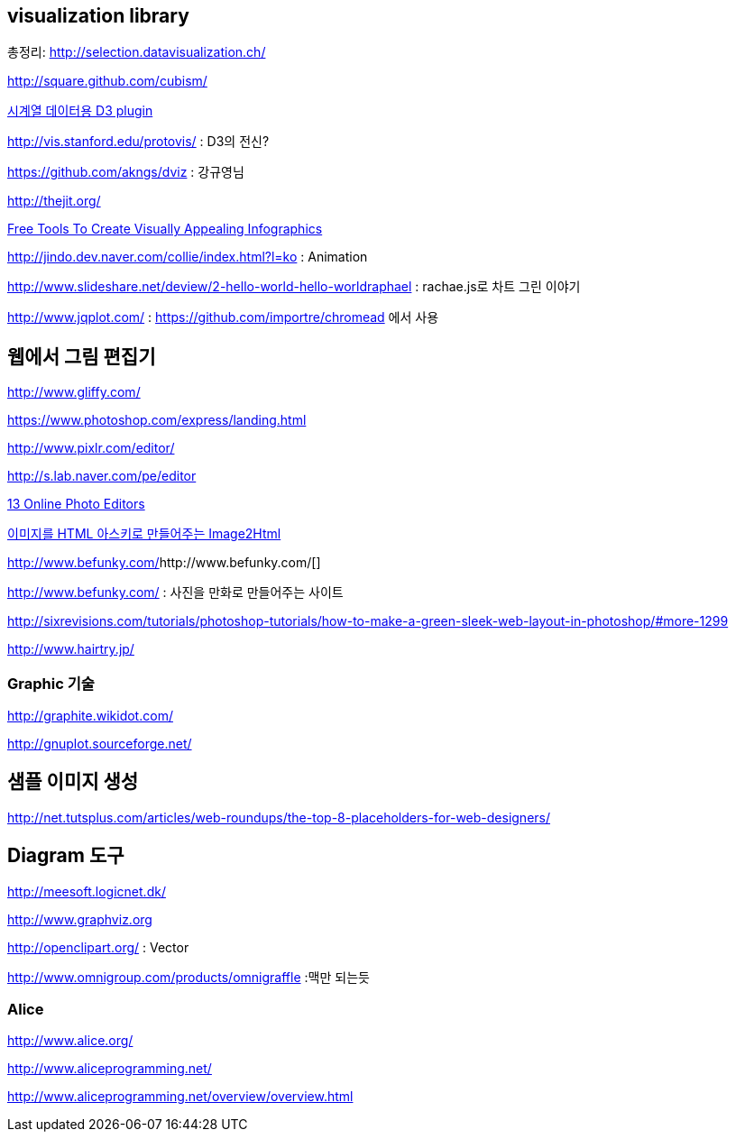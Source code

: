 == visualization library

총정리:  http://selection.datavisualization.ch/[http://selection.datavisualization.ch/]

http://square.github.com/cubism/[http://square.github.com/cubism/] 

http://vis.stanford.edu/protovis/[시계열 데이터용 D3 plugin]

http://vis.stanford.edu/protovis/[http://vis.stanford.edu/protovis/] : D3의 전신?

https://github.com/akngs/dviz[https://github.com/akngs/dviz] : 강규영님

http://thejit.org/[http://thejit.org/]

http://www.youthedesigner.com/2012/08/26/free-tools-to-create-visually-appealing-infographics/[Free Tools To Create Visually Appealing Infographics]

http://jindo.dev.naver.com/collie/index.html?l=ko[http://jindo.dev.naver.com/collie/index.html?l=ko] : Animation

http://www.slideshare.net/deview/2-hello-world-hello-worldraphael[http://www.slideshare.net/deview/2-hello-world-hello-worldraphael] : rachae.js로 차트 그린 이야기 

http://www.jqplot.com/ : https://github.com/importre/chromead 에서 사용   

== 웹에서 그림 편집기

http://www.gliffy.com/[http://www.gliffy.com/]  

https://www.photoshop.com/express/landing.html[https://www.photoshop.com/express/landing.html]

http://www.pixlr.com/editor/[http://www.pixlr.com/editor/]

http://s.lab.naver.com/pe/editor[http://s.lab.naver.com/pe/editor]

http://www.teknobites.com/2007/10/28/roundup-13-online-photo-editors/[13 Online Photo Editors]

http://www.choboweb.com/268[이미지를 HTML 아스키로 만들어주는 Image2Html]

http://www.befunky.com/[]http://www.befunky.com/[]

http://www.befunky.com/[http://www.befunky.com/] : 사진을 만화로 만들어주는 사이트

http://sixrevisions.com/tutorials/photoshop-tutorials/how-to-make-a-green-sleek-web-layout-in-photoshop/#more-1299[http://sixrevisions.com/tutorials/photoshop-tutorials/how-to-make-a-green-sleek-web-layout-in-photoshop/#more-1299]

http://www.hairtry.jp/[http://www.hairtry.jp/]

=== Graphic 기술

http://graphite.wikidot.com/[http://graphite.wikidot.com/]

http://gnuplot.sourceforge.net/[http://gnuplot.sourceforge.net/]

== 샘플 이미지 생성

http://net.tutsplus.com/articles/web-roundups/the-top-8-placeholders-for-web-designers/[http://net.tutsplus.com/articles/web-roundups/the-top-8-placeholders-for-web-designers/]

== Diagram 도구

http://meesoft.logicnet.dk/

http://www.graphviz.org

http://openclipart.org/ : Vector  

http://www.omnigroup.com/products/omnigraffle :맥만 되는듯

=== Alice

http://www.alice.org/[http://www.alice.org/]

http://www.aliceprogramming.net/[http://www.aliceprogramming.net/]

http://www.aliceprogramming.net/overview/overview.html[http://www.aliceprogramming.net/overview/overview.html] 
